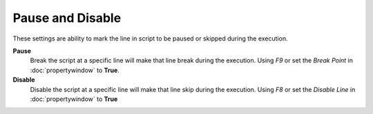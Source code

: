 Pause and Disable
=================

These settings are ability to mark the line in script to be paused or skipped during the execution.

**Pause** 
	Break the script at a specific line will make that line break during the execution. Using *F9* or set the *Break Point* in :doc:`propertywindow` to **True**.
	
**Disable** 
	Disable the script at a specific line will make that line skip during the execution. Using *F8* or set the *Disable Line* in :doc:`propertywindow` to **True**